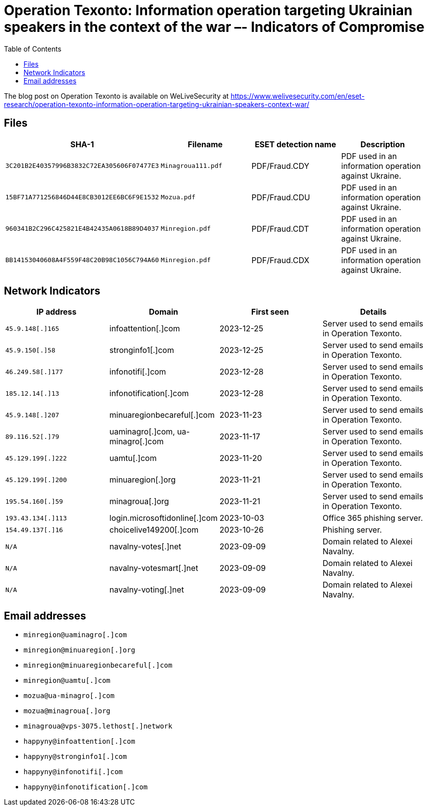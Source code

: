 :toc:
:toclevels: 2

= Operation Texonto: Information operation targeting Ukrainian speakers in the context of the war –- Indicators of Compromise

The blog post on Operation Texonto is available on WeLiveSecurity at
https://www.welivesecurity.com/en/eset-research/operation-texonto-information-operation-targeting-ukrainian-speakers-context-war/

== Files

[options="header"]
|===
|SHA-1 | Filename | ESET detection name | Description
|`3C201B2E40357996B3832C72EA305606F07477E3` |`Minagroua111.pdf` |PDF/Fraud.CDY |PDF used in an information operation against Ukraine.
|`15BF71A771256846D44E8CB3012EE6BC6F9E1532` |`Mozua.pdf` |PDF/Fraud.CDU |PDF used in an information operation against Ukraine.
|`960341B2C296C425821E4B42435A0618B89D4037` |`Minregion.pdf` |PDF/Fraud.CDT |PDF used in an information operation against Ukraine.
|`BB14153040608A4F559F48C20B98C1056C794A60` |`Minregion.pdf` |PDF/Fraud.CDX |PDF used in an information operation against Ukraine.
|===


== Network Indicators

[options="header"]
|===
| IP address | Domain | First seen | Details
|`45.9.148[.]165` |infoattention[.]com |2023-12-25 |Server used to send emails in Operation Texonto.
|`45.9.150[.]58` |stronginfo1[.]com |2023-12-25 |Server used to send emails in Operation Texonto.
|`46.249.58[.]177` |infonotifi[.]com |2023-12-28 |Server used to send emails in Operation Texonto.
|`185.12.14[.]13` |infonotification[.]com |2023-12-28 |Server used to send emails in Operation Texonto.
|`45.9.148[.]207` |minuaregionbecareful[.]com |2023-11-23 |Server used to send emails in Operation Texonto.
|`89.116.52[.]79` |uaminagro[.]com, ua-minagro[.]com |2023-11-17 |Server used to send emails in Operation Texonto.
|`45.129.199[.]222` |uamtu[.]com |2023-11-20 |Server used to send emails in Operation Texonto.
|`45.129.199[.]200` |minuaregion[.]org |2023-11-21 |Server used to send emails in Operation Texonto.
|`195.54.160[.]59` |minagroua[.]org |2023-11-21 |Server used to send emails in Operation Texonto.
|`193.43.134[.]113` |login.microsoftidonline[.]com |2023-10-03 |Office 365 phishing server.
|`154.49.137[.]16` |choicelive149200[.]com |2023-10-26 |Phishing server.
| `N/A` |navalny-votes[.]net |2023-09-09 |Domain related to Alexei Navalny.
| `N/A` |navalny-votesmart[.]net |2023-09-09 |Domain related to Alexei Navalny.
| `N/A` |navalny-voting[.]net |2023-09-09 |Domain related to Alexei Navalny.
|===


== Email addresses

* `minregion@uaminagro[.]com`
* `minregion@minuaregion[.]org`
* `minregion@minuaregionbecareful[.]com`
* `minregion@uamtu[.]com`
* `mozua@ua-minagro[.]com`
* `mozua@minagroua[.]org`
* `minagroua@vps-3075.lethost[.]network`
* `happyny@infoattention[.]com`
* `happyny@stronginfo1[.]com`
* `happyny@infonotifi[.]com`
* `happyny@infonotification[.]com`
